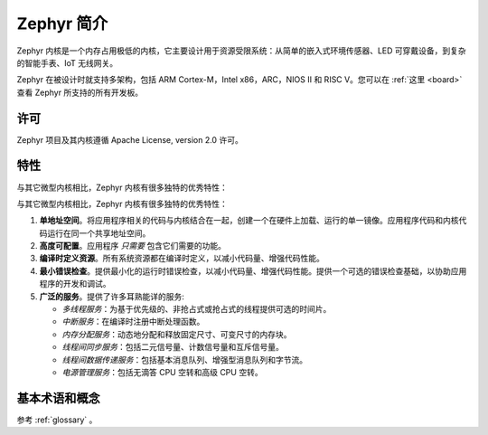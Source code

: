 .. _introducing_zephyr:

Zephyr 简介
##################

Zephyr 内核是一个内存占用极低的内核，它主要设计用于资源受限系统：从简单的嵌入式环境传感器、LED 可穿戴设备，到复杂的智能手表、IoT 无线网关。

Zephyr 在被设计时就支持多架构，包括 ARM Cortex-M，Intel x86，ARC，NIOS II 和 RISC V。您可以在 :ref:`这里 <board>` 查看 Zephyr 所支持的所有开发板。

许可
*********

Zephyr 项目及其内核遵循 Apache License, version 2.0 许可。

特性
***********************

与其它微型内核相比，Zephyr 内核有很多独特的优秀特性：

与其它微型内核相比，Zephyr 内核有很多独特的优秀特性：

#. **单地址空间**。将应用程序相关的代码与内核结合在一起，创建一个在硬件上加载、运行的单一镜像。应用程序代码和内核代码运行在同一个共享地址空间。

#. **高度可配置**。应用程序 *只需要* 包含它们需要的功能。

#. **编译时定义资源**。所有系统资源都在编译时定义，以减小代码量、增强代码性能。

#. **最小错误检查**。提供最小化的运行时错误检查，以减小代码量、增强代码性能。提供一个可选的错误检查基础，以协助应用程序的开发和调试。

#. **广泛的服务**。提供了许多耳熟能详的服务:

   * *多线程服务*：为基于优先级的、非抢占式或抢占式的线程提供可选的时间片。

   * *中断服务*：在编译时注册中断处理函数。

   * *内存分配服务*：动态地分配和释放固定尺寸、可变尺寸的内存块。

   * *线程间同步服务*：包括二元信号量、计数信号量和互斥信号量。

   * *线程间数据传递服务*：包括基本消息队列、增强型消息队列和字节流。

   * *电源管理服务*：包括无滴答 CPU 空转和高级 CPU 空转。
   
基本术语和概念
******************************

参考 :ref:`glossary` 。